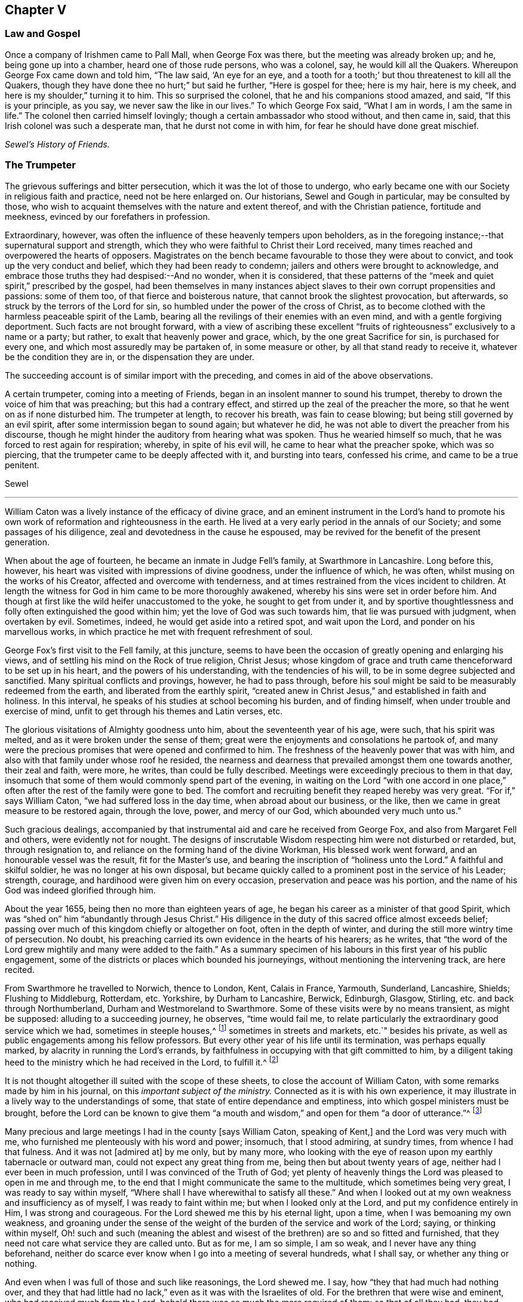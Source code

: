 == Chapter V

[.centered]
=== Law and Gospel

[.embedded-content-document]
--

Once a company of Irishmen came to Pall Mall, when George Fox was there,
but the meeting was already broken up; and he, being gone up into a chamber,
heard one of those rude persons, who was a colonel, say, he would kill all the Quakers.
Whereupon George Fox came down and told him, "`The law said, '`An eye for an eye,
and a tooth for a tooth;`' but thou threatenest to kill all the Quakers,
though they have done thee no hurt;`" but said he further, "`Here is gospel for thee;
here is my hair, here is my cheek, and here is my shoulder,`" turning it to him.
This so surprised the colonel, that he and his companions stood amazed, and said,
"`If this is your principle, as you say, we never saw the like in our lives.`"
To which George Fox said, "`What I am in words, I am the same in life.`"
The colonel then carried himself lovingly; though a certain ambassador who stood without,
and then came in, said, that this Irish colonel was such a desperate man,
that he durst not come in with him, for fear he should have done great mischief.

[.signed-section-signature]
_Sewel`'s History of Friends._

--

[.centered]
=== The Trumpeter

The grievous sufferings and bitter persecution, which it was the lot of those to undergo,
who early became one with our Society in religious faith and practice,
need not be here enlarged on.
Our historians, Sewel and Gough in particular, may be consulted by those,
who wish to acquaint themselves with the nature and extent thereof,
and with the Christian patience, fortitude and meekness,
evinced by our forefathers in profession.

Extraordinary, however, was often the influence of these heavenly tempers upon beholders,
as in the foregoing instance;--that supernatural support and strength,
which they who were faithful to Christ their Lord received,
many times reached and overpowered the hearts of opposers.
Magistrates on the bench became favourable to those they were about to convict,
and took up the very conduct and belief, which they had been ready to condemn;
jailers and others were brought to acknowledge,
and embrace those truths they had despised:--And no wonder, when it is considered,
that these patterns of the "`meek and quiet spirit,`" prescribed by the gospel,
had been themselves in many instances abject slaves
to their own corrupt propensities and passions:
some of them too, of that fierce and boisterous nature,
that cannot brook the slightest provocation, but afterwards,
so struck by the terrors of the Lord for sin,
so humbled under the power of the cross of Christ,
as to become clothed with the harmless peaceable spirit of the Lamb,
bearing all the revilings of their enemies with an even mind,
and with a gentle forgiving deportment.
Such facts are not brought forward,
with a view of ascribing these excellent "`fruits
of righteousness`" exclusively to a name or a party;
but rather, to exalt that heavenly power and grace, which,
by the one great Sacrifice for sin, is purchased for every one,
and which most assuredly may be partaken of, in some measure or other,
by all that stand ready to receive it, whatever be the condition they are in,
or the dispensation they are under.

The succeeding account is of similar import with the preceding,
and comes in aid of the above observations.

[.embedded-content-document]
--

A certain trumpeter, coming into a meeting of Friends,
began in an insolent manner to sound his trumpet,
thereby to drown the voice of him that was preaching; but this had a contrary effect,
and stirred up the zeal of the preacher the more,
so that he went on as if none disturbed him.
The trumpeter at length, to recover his breath, was fain to cease blowing;
but being still governed by an evil spirit, after some intermission began to sound again;
but whatever he did, he was not able to divert the preacher from his discourse,
though he might hinder the auditory from hearing what was spoken.
Thus he wearied himself so much, that he was forced to rest again for respiration;
whereby, in spite of his evil will, he came to hear what the preacher spoke,
which was so piercing, that the trumpeter came to be deeply affected with it,
and bursting into tears, confessed his crime, and came to be a true penitent.

[.signed-section-signature]
Sewel

--

[.asterism]
'''

William Caton was a lively instance of the efficacy of divine grace,
and an eminent instrument in the Lord`'s hand to promote
his own work of reformation and righteousness in the earth.
He lived at a very early period in the annals of our Society;
and some passages of his diligence, zeal and devotedness in the cause he espoused,
may be revived for the benefit of the present generation.

When about the age of fourteen, he became an inmate in Judge Fell`'s family,
at Swarthmore in Lancashire.
Long before this, however, his heart was visited with impressions of divine goodness,
under the influence of which, he was often, whilst musing on the works of his Creator,
affected and overcome with tenderness,
and at times restrained from the vices incident to children.
At length the witness for God in him came to be more thoroughly awakened,
whereby his sins were set in order before him.
And though at first like the wild heifer unaccustomed to the yoke,
he sought to get from under it,
and by sportive thoughtlessness and folly often extinguished the good within him;
yet the love of God was such towards him, that lie was pursued with judgment,
when overtaken by evil.
Sometimes, indeed, he would get aside into a retired spot, and wait upon the Lord,
and ponder on his marvellous works,
in which practice he met with frequent refreshment of soul.

George Fox`'s first visit to the Fell family, at this juncture,
seems to have been the occasion of greatly opening and enlarging his views,
and of settling his mind on the Rock of true religion, Christ Jesus;
whose kingdom of grace and truth came thenceforward to be set up in his heart,
and the powers of his understanding, with the tendencies of his will,
to be in some degree subjected and sanctified.
Many spiritual conflicts and provings, however, he had to pass through,
before his soul might be said to be measurably redeemed from the earth,
and liberated from the earthly spirit,
"`created anew in Christ Jesus,`" and established in faith and holiness.
In this interval, he speaks of his studies at school becoming his burden,
and of finding himself, when under trouble and exercise of mind,
unfit to get through his themes and Latin verses, etc.

The glorious visitations of Almighty goodness unto him,
about the seventeenth year of his age, were such, that his spirit was melted,
and as it were broken under the sense of them;
great were the enjoyments and consolations he partook of,
and many were the precious promises that were opened and confirmed to him.
The freshness of the heavenly power that was with him,
and also with that family under whose roof he resided,
the nearness and dearness that prevailed amongst them one towards another,
their zeal and faith, were more, he writes, than could be fully described.
Meetings were exceedingly precious to them in that day,
insomuch that some of them would commonly spend part of the evening,
in waiting on the Lord "`with one accord in one place,`"
often after the rest of the family were gone to bed.
The comfort and recruiting benefit they reaped hereby was very great.
"`For if,`" says William Caton, "`we had suffered loss in the day time,
when abroad about our business, or the like,
then we came in great measure to be restored again, through the love, power,
and mercy of our God, which abounded very much unto us.`"

Such gracious dealings,
accompanied by that instrumental aid and care he received from George Fox,
and also from Margaret Fell and others, were evidently not for nought.
The designs of inscrutable Wisdom respecting him were not disturbed or retarded, but,
through resignation to, and reliance on the forming hand of the divine Workman,
His blessed work went forward, and an honourable vessel was the result,
fit for the Master`'s use, and bearing the inscription of "`holiness unto the Lord.`"
A faithful and skilful soldier, he was no longer at his own disposal,
but became quickly called to a prominent post in the service of his Leader; strength,
courage, and hardihood were given him on every occasion,
preservation and peace was his portion,
and the name of his God was indeed glorified through him.

About the year 1655, being then no more than eighteen years of age,
he began his career as a minister of that good Spirit,
which was "`shed on`" him "`abundantly through Jesus Christ.`"
His diligence in the duty of this sacred office almost exceeds belief;
passing over much of this kingdom chiefly or altogether on foot,
often in the depth of winter, and during the still more wintry time of persecution.
No doubt, his preaching carried its own evidence in the hearts of his hearers;
as he writes,
that "`the word of the Lord grew mightily and many were added to the faith.`"
As a summary specimen of his labours in this first year of his public engagement,
some of the districts or places which bounded his journeyings,
without mentioning the intervening track, are here recited.

From Swarthmore he travelled to Norwich, thence to London, Kent, Calais in France,
Yarmouth, Sunderland, Lancashire, Shields; Flushing to Middleburg, Rotterdam, etc.
Yorkshire, by Durham to Lancashire, Berwick, Edinburgh, Glasgow, Stirling,
etc. and back through Northumberland, Durham and Westmoreland to Swarthmore.
Some of these visits were by no means transient, as might be supposed:
alluding to a succeeding journey, he observes, "`time would fail me,
to relate particularly the extraordinary good service which we had,
sometimes in steeple houses,^
footnote:[It seems scarcely needful to remark,
that the word "`church`" is in holy scripture never
applied to an outward temple or building,
but to a company of believers,
whether generally or particularly.
{footnote-paragraph-split}
A
Friend being interrogated by a bishop,
Why he did not go to church?
replied, "`I do go to _church;_ and sometimes _the church comes to me._`"
(See 1 Cor. 16:19. Col. 4:15. and Phil. 2.) Thus the
use of this term appears to have crept in among Christians,
and with it a superstitious consecration of those places,
as possessing some latent quality, not affecting other works of art or nature.
To this, Stephen the martyr evidently alluded, when he said, "`Howbeit,
the Most High dwelleth not in temples made with hands,`" etc. Acts 7:48.
{footnote-paragraph-split}
The term "`Steeple-house`"
not infrequently occurs in the early writings and records of Friends.
It may sound harsh to most ears,
if it does not seem to savour of the scurrility and intolerance of that zealous age:
yet the reader may be assured, that this,
or any other mode of speech adopted by us as a people,
was by no means taken up for the purpose of opprobrium,
but rather significantly to discover the little veneration
or distinction they could shew for these buildings,
more than for their own habitations;--they believing
that the Almighty is equally present everywhere,
to bless and to sanctify every place and everything to
those that walk uprightly on the earth--his footstool.]
sometimes in streets and markets, etc.`" besides his private,
as well as public engagements among his fellow professors.
But every other year of his life until its termination, was perhaps equally marked,
by alacrity in running the Lord`'s errands,
by faithfulness in occupying with that gift committed to him,
by a diligent taking heed to the ministry which he had received in the Lord,
to fulfill it.^
footnote:[Col. 4:17.]

It is not thought altogether ill suited with the scope of these sheets,
to close the account of William Caton, with some remarks made by him in his journal,
on this _important subject of the ministry._
Connected as it is with his own experience,
it may illustrate in a lively way to the understandings of some,
that state of entire dependance and emptiness,
into which gospel ministers must be brought,
before the Lord can be known to give them "`a mouth and
wisdom,`" and open for them "`a door of utterance.`"^
footnote:[Luke 21:15. and Col. 4:3.]

[.embedded-content-document]
--

Many precious and large meetings I had in the county +++[+++says William Caton,
speaking of Kent,]
and the Lord was very much with me, who furnished me plenteously with his word and power;
insomuch, that I stood admiring, at sundry times, from whence I had that fulness.
And it was not +++[+++admired at]
by me only, but by many more,
who looking with the eye of reason upon my earthly tabernacle or outward man,
could not expect any great thing from me, being then but about twenty years of age,
neither had I ever been in much profession, until I was convinced of the Truth of God;
yet plenty of heavenly things the Lord was pleased to open in me and through me,
to the end that I might communicate the same to the multitude,
which sometimes being very great, I was ready to say within myself,
"`Where shall I have wherewithal to satisfy all these.`"
And when I looked out at my own weakness and insufficiency as of myself,
I was ready to faint within me; but when I looked only at the Lord,
and put my confidence entirely in Him, I was strong and courageous.
For the Lord shewed me this by his eternal light, upon a time,
when I was bemoaning my own weakness,
and groaning under the sense of the weight of the
burden of the service and work of the Lord;
saying, or thinking within myself,
Oh! such and such (meaning the ablest and wisest
of the brethren) are so and so fitted and furnished,
that they need not care what service they are called unto.
But as for me, I am so simple, I am so weak, and I never have any thing beforehand,
neither do scarce ever know when I go into a meeting of several hundreds,
what I shall say, or whether any thing or nothing.

And even when I was full of those and such like reasonings, the Lord shewed me.
I say, how "`they that had much had nothing over,
and they that had little had no lack,`" even as it was with the Israelites of old.
For the brethren that were wise and eminent, who had received much from the Lord,
behold there was so much the more required of them: so that of all they had,
they had nothing over, but what they were to employ in the work and service of God.
As for my own part, I, who was so little in my own eyes,
and so mean and contemptible in the eyes of others, had no cause to complain;
for though I was often, that I knew not what I should say, when I went into a meeting;
yet even at such a time hath the Lord been pleased to give me his word so plentifully,
that through Him I was enabled to speak two, or three,
yea sometimes four hours to the congregation, with little or no intermission.
And often it hath been with me,
that as I knew not _before_ the occasion what I should speak in the meeting,
neither could I remember _after_ the meeting what I had spoken in it;
and yet had plenty and fulness, though I was often daily at meetings, and not only so,
but in the evenings also:
and the Lord gave fresh supply always out of that _good treasury,_
which affords _things both new and old._

Now these things I rehearse +++[+++continues William Caton--and
the reader will no doubt believe his assertion,
as well as that of the compiler of this sketch,
whose object is the same]--not for my own praise; but do say, "`Not unto me, not unto me,
that have nothing but what I have received, be the praise, but unto the Lord alone,
who is the giver of every good and perfect gift.`"
I can truly say, that which I received from Him,
I delivered unto his people;--and did much rejoice in the Lord,
notwithstanding my great travels and sufferings,
all which through Him were made easy to me, neither were they much to me,
with all the perils and dangers I went through both by sea and land,
in comparison of the power and presence of the Almighty,
which did so sweetly and eminently accompany me in those days.

--

[.asterism]
'''

William Bennit, an early and eminent member of our Society,
was a prisoner for conscience sake in Bury Jail, in the year 1668.
One day, he seriously accosted a certain young woman, who was a criminal, and asked her,
whether during the course of her life she had not
many times transgressed against her conscience?
and whether she had not often thereupon felt some secret checks, and inward reproofs,
and been troubled in her mind on account of the evil committed?

This he did in such a convincing way,
that she not only assented to what he laid before her, but,
her heart being reached by his discourse, came clearly to see,
that if she had not been so stubborn and disobedient to those inward reproofs,
in all probability she would not have come to such a miserable fall, as she now had.
For man, not desiring the knowledge of God`'s ways, and departing from Him,
is left helpless, and cannot keep himself from evil,
even though it be such as he would formerly have abhorred in the highest degree,
and have said with Hazael, "`What, is thy servant a dog,
that he should do this great thing?`"^
footnote:[See 2 Kings 8:13.]

William Bennit, thus opening matters to her,
by his wholesome admonitions so wrought upon her mind,
that she who never had conversed with the Quakers,
and was altogether ignorant of their doctrine,
now came to apprehend that it was "`the grace of God,
that brings salvation,`" which she had so often withstood;
and that this grace had not yet quite forsaken her,
but now made her sensible of the greatness of her transgression.
This consideration weighed so powerfully with her, that from a most grievous sinner,
she became a true penitent, and with hearty sorrow she cried to the Lord,
that it might please him not to hide his countenance.
And continuing in this state of humiliation, and sincere repentance,
and persevering in supplication, she felt in time some ease;
and at length attained to a sure hope of forgiveness
by the precious blood of the immaculate Lamb,
who came into the world to save sinners and call them to repentance,
who died also for the sins of the world.

Of this her change, she gave manifest proofs, at her trial before Judge Hale, who,
having heard how penitent she was, would fain have spared her,
and accordingly had on purpose got the words "`willfully
and designedly`" inserted in the indictment,
that from thence she might find occasion to deny the charge,
and so to quash the indictment.
But she, being asked according to the form, "`Guilty, or not guilty?`"
readily answered, "`Guilty.`"
This astonished the judge; and he told her,
that she seemed not duly to consider what she said; since it could not well be believed,
that such a one as she, who, it might be inconsiderately, had handled her child roughly,
should have killed it willfully and designedly.
Here the judge opened a back door for her to avoid the penalty of death.
But now, the fear of God had got so much room in her heart, that no tampering would do,
no fig-leaves could serve her for a cover,
for she knew now this would have been adding sin to sin,
"`and to cover herself with a covering, but not of God`'s Spirit.`"^
footnote:[Isa. 30:1.]
And therefore she plainly signified to the court,
that indeed she had committed the mischievous fact intentionally;
and that she having sinned thus grievously, and being now affected with true repentance,
she could by no means excuse herself,
but was willing to undergo the punishment the law required:
she could not therefore but acknowledge herself guilty,
since otherwise how could she expect forgiveness from the Lord?

This undisguised and free confession, being spoken with a serious countenance,
so affected the judge, that, tears trickling down his face he sorrowfully said, "`Woman,
such a case as this I never met with before: perhaps you, who are but young,
and speak so piously, as being struck to the heart with repentance,
might yet do much good in the world; but now you force me,
that _ex officio_ I must pronounce sentence of death against you,
since you will admit of no excuse.`"
Standing to what she had said, the judge pronounced sentence of death.
And when afterwards she came to the place of execution,
she made a pathetic speech to the people, exhorting the spectators,
especially those that were young, to have the fear of God before their eyes,
to give heed to his secret reproofs for evil,
and so not to grieve and resist the good Spirit of the Lord:
she not having timely minded this, it had occasioned her to run on in evil,
and thus proceeding from wickedness to wickedness, had brought her to this dismal exit.
But since she firmly trusted in God`'s infinite mercy, nay surely believed her sins,
though of a bloody dye, were washed off by the pure blood of Christ, her Redeemer,
she could contentedly depart this life.

Thus she preached at the gallows a doctrine very
consonant with the views of the people called Quakers,
and gave heart melting proofs that her immortal soul was to enter into paradise,
as well as anciently that of the thief on the cross.

[.asterism]
'''

George Fox, in the course of his travels in the work of the ministry, came to Drayton,
in Leicestershire, about the year 1654.
After leaving this his native place, he passed on to one or two towns,
but had not gone far, before he was taken by a party of horse,
and brought before colonel Hacker.
At this time there was a noise of a plot against Oliver Cromwell,
so that though George Fox could sufficiently clear himself in this respect,
yet as he dare not promise to make his home a prison,
by giving up the attendance of religious meetings, he was sent up to London,
to be taken before the Protector.

The Protector, on having an account of him, required that he should sign a paper,
promising not to take a weapon against him or the government, as it then was.
This was done on the part of George Fox in a paper, wherein he says,
that he was sent of God to stand a witness against all violence,
and against the works of darkness, and to turn people from darkness to the light,
and to bring them from the occasion of war and fighting to the peaceable gospel.
After some time, the messenger returning, took him to Whitehall.
Being shewn into the apartment where the Protector was, George Fox said,
"`Peace be in this house,`" and bade him keep in the fear of God,
that he might receive wisdom from Him, that he might be ordered by it,
and order all things under his hands to God`'s glory.
He had also much discourse with him concerning religion,
wherein Cromwell carried himself very moderately;
but said that George Fox and his friends quarrelled with the ministers.
George Fox signified, that they rather quarrelled with him and his friends;
for he could not uphold such ministers as they were, nor put into their mouths,
seeing they were not such as Christ ever ordained, but such as the Prophets, Christ,
and the Apostles expressly declared against, covetous and greedy,
preaching for filthy lucre, etc.
He further said, That all Christians had the scriptures,
but they wanted the power and Spirit, which _they_ had who gave them forth;
and _that_ was the reason they were not in fellowship with the Son, nor with the Father,
nor with the scriptures, nor one with another.
Whilst he was thus speaking, Cromwell several times said, it was very good, it was truth.

George Fox exchanged many more words with him, but seeing people coming in,
he drew a little back: and as he was turning, Cromwell caught him by the hand,
and with tears in his eyes, said, "`Come again to my house;
for if thou and I were but an hour of a day together,
we should be nearer one to the other:`" adding that he wished him no more ill,
than he did to his own soul.
To which George Fox returned, that if he did, he wronged his own soul:
and bade him hearken to God`'s voice that he might stand in his counsel, and obey it;
and if he did so, that would keep him from hardness of heart;
but if he did not hear God`'s voice, his heart would be hardened.^
footnote:[See Ps. 95:7-8.]
This so reached the Protector, that he said it was true.

Then George Fox went out; and Captain Drury his conductor following, told him,
that the Lord Protector said he was at liberty and might go wither he would.
He was then brought into a great hall, where the Protector`'s gentlemen were to dine;
and he asking, what they brought him thither for, they told him,
it was by the Protector`'s order, that he might dine with them.
But George Fox, in his mode of speech, bade them tell the Protector,
he would not eat a bit of his bread, nor drink a sup of his drink.
Cromwell, on hearing this said, "`Now I see there is a people risen and come up,
that I cannot win either with gifts, honors, offices, or places;
but all other sects and people I can.`"
But it was told him in reply, that the Quakers had forsook their own,
and were not likely to look for such things from him.

[.centered]
=== The Wrestling Champion

[.embedded-content-document]
--

At London there is a custom in summer time, when the evening approaches,
and tradesmen leave off working, that many lusty fellows meet in the fields,
to try their skill and strength in wrestling,
where generally a multitude of people stand gazing in a ring.
Now it so fell out, that Edward Burrough passed by the place where they were wrestling,
and standing still among the spectators,
saw how a strong and dexterous fellow had already thrown three others,
and was waiting for a fourth champion, if any durst venture to enter the lists.
At length, none being bold enough to try, Edward Burrough stepped into the ring,
which was commonly made up of all sorts of people;
and having looked upon the wrestler with a serious countenance,
the man was not a little surprised, instead of an airy antagonist,
to meet with a grave and awful young man; and all stood as it were amazed at this sight,
eagerly expecting what would be the issue of this combat.
But it was quite another fight Edward Burrough aimed at.
For having already fought against spiritual wickedness, that had once prevailed on him,
and having overcome in measure by the grace of God,
he now endeavoured also to fight against it in others,
and to turn them from the evil of their ways.

With this intention, he began very seriously to speak to the by-standers,
and that with such a heart-piercing power, that he was heard by this mixed multitude,
with no less attention than admiration;
for his speech tended to turn them from darkness to the light,
and from the power of Satan to God.
To effect this he laboured with convincing words,
shewing how God had not left himself without a witness,
but had given to man a measure of his grace,
and enlightened every one with the light of Christ.
Thus zealously he preached; and though many might look upon this as a novelty,
yet it was of such effect, that some were convinced of the Truth:
for he was a breaker of stony hearts, and therefore by a certain author,
not unjustly called "`a son of thunder;`" though he omitted not in due
season to speak a word of consolation to those that were of a broken heart,
and of a contrite spirit.

[.signed-section-signature]
Sewel

--

[.asterism]
'''

Gilbert Latey, a native of Cornwall, was brought up to the trade of a tailor there,
which he afterwards continued to follow, on settling in London.
He was of a sober life and conversation, and having breathings of soul after the Lord,
sought out such as were the most zealous in that day.
The Lord, beholding the integrity of his heart, prospered him in such a manner,
that he grew into great reputation in the world;
having good business in the way of his trade,
and being employed and respected by persons of the
first rank and quality then in the kingdom.
However, through all these outward enjoyments,
his mind and desires were still to find peace with the Lord,
in the knowledge of his pure Truth and way of worship.
Having, in this seeking condition,
gone after those who seemed to him the most refined in their professions,
but with little satisfaction, he fell in with Edward Burrough at a meeting in London;
and being directed by this faithful minister to the only guide to true peace,
not consulting with flesh and blood,
he yielded to the "`heavenly vision,`" taking up the cross and despising the shame,
accounting all things but as dross and dung, that he might "`win Christ,
and be found in Him.`"^
footnote:[Phil. 3:8. 9.]

He had not long enlisted himself under the banner of the Lord, and made profession of,
and confession to, his blessed Truth,
before it pleased the Lord to bring upon him a sore trial,
like the cutting off of the right hand, or pulling out the right eye;
for being still in great business in the world,
and concerned by reason thereof with persons of considerable rank and quality,
who would have their apparel set off with much cost and superfluities of lace and ribbons,
he came under a conscientious concern to decline this superfluous part of his trade,
and not to suffer his servants to put such things on the garments of the great.
Upon this, some said he was mad or would be so,
and his fashionable rich customers generally left him, and his trade decayed so much,
that having a great many servants, he was now obliged to part with them;
and knew not but he, who had lately had such extensive business,
might himself be a servant to some of the trade, and work at day labour for his bread.
This his trial was very great, for he was now despised of his own mother`'s children,
and, as it were, banished from his father`'s house;
yet waiting the Lord`'s season in patience, he was sustained under it,
and strengthened to prefer _leaving all,_ to losing his peace with his Maker.

Thus He, who never forsakes those that trust in Him, and are faithful,
bore up his spirit in cheerful resignation under all his exercises,
and not only provided for all his wants,
but enabled him to administer to the wants of others; which he did in various ways,
especially by his influence among persons of rank and high station in the world.
It may be added,
that very soon after he had thus sacrificed to the Lord in obedience to his will,
as before mentioned,
the Lord ordained him a minister of those precious truths and consolations,
for which he had shewn so great a preference and value.

[.centered]
=== The Lord D`'Aubigny

The same pious and useful character began early to use his interest
and acquaintance with great personages for the benefit of others,
especially those of the same "`household of faith;`" for whose relief,
under the grievous sufferings allotted them, he was frequently engaged.
On one occasion he thought it his duty to wait upon the Lord D`'Aubigny, who,
on the accession of Charles the Second, came over with the Queen`'s mother,
and was lord almoner to her.
This lord had great influence and power in the Island of Malta,
where two Friends had been closely confined in the prison of the Inquisition,
and treated with cruelty and hardship, for testifying the gospel of the grace of God,
and warning the people to turn unto the Lord.
Gilbert got access to him, and found him to be a well-tempered man;
and though he was a priest in orders,
and Friends at that time almost "`everywhere spoken against`" and ill-treated,
he was very kind and free in his behaviour to Gilbert; and would reason with him,
like Felix with Paul, about the principles of truth, and way of the Lord.

One time, being in discourse with Gilbert, the Lord D`'Aubigny said,
"`Let me talk with you ever so long, you will tell me of the Spirit of God,
and the grace of God, and the works and operation thereof,
and the love of God of which you are made witnesses through Jesus Christ,
which I believe may in a measure be true; but,
do you not think it is well to have something to represent that which you so much love?`"
To which Gilbert answered, that the substance of all things is come, "`Christ _in us,_
the hope of glory;`" and that all the outward types, representations, and shadows,
must come to an end, and be swallowed up in our blessed Lord, who told his disciples,
It was expedient for them he should go away; "`for,`" said he, "`If I go not away,
the Comforter will not come, but if I depart,
I will send him unto you,`" "`even the Spirit of Truth,
which shall guide you into all truth;`" and also said, that He who was +++[+++then]
_with them,_ should be _in them._
So that this being witnessed,
there needed nothing outwardly to represent or put them in mind, He,
being so near man and woman, was the saints`' daily remembrancer.

Upon this they parted; but Gilbert often visited him,
and reminded him to shew kindness to the suffering Friends
that were under confinement for conscience sake,
at so great a distance from their friends and native country.
Coming on another occasion to visit him, he bade Gilbert follow him;
when he led him into the Queen`'s chapel, where Gilbert seeing the people on their knees,
and the candles lighted on the altar,
made a halt and asked the Lord D`'Aubigny what he meant, by bidding him come in there;
"`for,`" said he, "`thou knowest, I can bow to nothing;`" upon which he answered,
"`Follow me, and nobody shall hurt you or meddle with you.`"
Upon which, Gilbert followed him through the chapel to a room behind the altar,
where there was another of the Queen`'s priests; and there being some lesser altars,
the Lord D`'Aubigny said to Gilbert.
"`You never yet saw me in my priestly habit,
but now you shall;`" and whilst he was making ready,
the power of the Lord worked so much on Gilbert,
that he stepped up on a place they called a private altar,
and the word of the Lord came to him to preach unto them; where, among other expressions,
one used by him was, "`We have an altar whereof you have no right to eat.`"
Whereupon the Queen`'s priest asked, "`What altar is this you speak of?`"
Said Gilbert, "`The altar I speak of,
is that on which the saints daily offer up their prayers to the living God:`"^
footnote:[See Rev. 8:8.]
then the priest replied, "`Friend,
there is no greater state attainable than what you speak of;`" and so they parted.

[.asterism]
'''

It is recorded in the history of our religious Society,
that a dismal scene of persecution was opened at Bristol in the year 1682;
the various particulars of which, though they cannot be suitably detailed here,
may perhaps be glanced at,
especially for the sake of one or two little incidents connected with them.

The meetings of Friends were grievously disturbed, their houses broken into,
and almost all manner of violence and abuse committed,
chiefly at the instigation of a cruel sheriff.
It is true, the meetings of other Protestant dissenters were then also disturbed;
but it seems they did not so persist in their religious testimony,
and accordingly were not by any means so obnoxious to that insolent outrage,
to which this people, from their constancy and non-resistance, were liable.
The vilest characters were permitted and encouraged to commit
every kind of "`excess of riot,`" without regard to sex,
age, or condition: nay,
even ancient men and women were hurried to prison with force and blows,
and the little children beaten on the head till they became giddy,
and then taken to Bridewell, and terrified by the prospect of whipping,
unless they would promise to come no more to meetings.

But the malice and threats that were used, even to this class of sufferers,
did not succeed in subduing their constancy.
Scarce a stone was left unturned, in their attempts to afflict the Friends,
and deter them from assembling to worship their Maker.
These disturbances continued till nearly all the men were taken to prison; _there,_
however, their persecutions did not cease,
but were greatly increased by privations and ill-treatment--they were so closely thronged,
that there was barely room for them to rest themselves at night on the floors;
and in other respects also their health and lives were so far endangered,
that four physicians of Bristol thought fit to give forth a certificate to that effect.
After this, the religious meetings of Friends continuing to be kept up, chiefly by women,
they also were seized, till at length few or none but children,
that remained with the servants in the houses of their parents, were left free.

It is very remarkable, however, that those of this description under the age of sixteen,
now performed what their parents were hindered from
doing--they met for the purpose of divine worship,
and continued faithful without fainting, through all the insults of a wicked rabble,
from whom they suffered exceedingly.
Nineteen of them were carried to the House of Correction, and kept some time there,
though they were not within the reach of the law;
and when threatened with whipping if they returned to the meeting,
so great was their zeal, that, despising all reproach and insolence,
they remained steadfast to their duty.
This persecution lasted till the next year,
as it did in many other places throughout the nation at about the same time.

But the above specimen of the sufferings of this Society in early times,
should not be taken by any means as an extreme case.
Those who consult the records of their sufferings,
many of which are recited in their history, or in the memoirs of individuals among them,
may be readily satisfied in this respect.

The foregoing narrative shall be closed with some account of the death of the jailer,
who was the chief instrument of cruelty to the sufferers, after their imprisonment.
Some of the prisoners would have willingly worked in prison,
to earn something for their sustenance, but he would not permit it.
Other prisoners fell sick of the spotted fever, and some died of it.
Yet all this did not soften the hard-hearted jailer.
At length a heavy stroke fell upon him.
He became ill, and was seized with terrible anguish of mind,
and in his distress desired some of those called Quakers to pray for him,
and to forgive him for what he had done.
To which they answered, They forgave him; but he should ask forgiveness of God.
His anguish increased; and when the physicians ordered him to be bled, he said,
No physic would benefit him, his distemper was another thing:
that no man could do him good, his day being over,
and there was no hope of mercy for him from God!
Friends told him, they desired, if it was the will of God,
he might find a "`place of repentance.`"^
footnote:[Heb. 12:17.]
But whatever was advanced, encouraging him yet to try to obtain peace and mercy,
he would repeat, that his day was over, and that he had no faith to believe.
He remained about a month in this lamentable condition,
and died without any visible signs of forgiveness;
but the judgment thereof must be left to God.

[.asterism]
'''

In the year 1679, Gilbert Latey, being on his way to London out of Cornwall,
whither he had gone to visit his native place, came to Exeter;
here he thought proper to wait on the bishop,
whose moderation and kindness had been in a general
manner extended to Friends in his diocese,
and who had done Gilbert several favours in respect
to Friends under sufferings in those parts.
The bishop received him with a great deal of kindness, and taking him in his arms,
expressed his benediction; after which, he led him into a private room, and said,
"`All must not know how well you and I love one another.`"
And then asked Gilbert, what wine he should give him; to which he replied,
he had given him that which was better.
"`Pray,`" said the bishop, "`what mean you by that?`"
Said Gilbert, "`Thou hast given me thy love, which is better than wine.`"
"`Then,`" said the bishop, "`if so, pray sit down by me; and, if it may be no offence,
how far have you been, or are going in these parts?`"
To which Gilbert answered how far he had been, and told him of the enquiry he had made,
respecting the condition of his friends, up and down in that diocese,
as he had passed along, and how they had been dealt with in the ecclesiastical courts,
and concerning the moderation shewn to Friends by the officers.
"`Well,`" said the bishop, "`and I am sure you will not flatter any body,
and therefore tell me, what name I have where you have been;`" To which Gilbert replied,
that he had no tidings to give but what was well;
upon which the bishop thanked him both for his enquiry and report.
After acknowledging his kindness and favours, Gilbert in a little time took his leave.

Having at all times easy access to the bishop,
and also liberty freely to address him by letter, when there might be occasion,
Gilbert Latey, in the year 1683, wrote to him on behalf of his friends.
The reply is worthy a Christian bishop, and the insertion of it,
together with the foregoing, may agreeably shew, that,
at a period when this kingdom appears to have been
distracted with party spirit and bitter intolerance,
instances were to be found, however rare,
even among the more prominent characters of that day,
of Christian principle imbuing their conduct and conversation with candour,
condescension, and charity.

[.embedded-content-document.letter]
--

[.salutation]
Mr. Latey,

I had acknowledged the receipt of your civil letter before now,
but that I stayed till our assizes were over,
that I might see what proceedings were made against any of your persuasion;
and I can hear of none.
I find no process of late against them in any of my courts,
for I have examined my officers about it.
What the justices of peace have done in their monthly meetings, I know not;
but sure I am, that such as live quiet and peaceable in the land, by any order from me,
are no way disturbed;
and I believe the justices are gentle enough to such as do not affront them.
I never was, nor will be for persecution, but shall endeavour that by any amicable way,
such as have erred, may be brought into the way of Truth,
and that we may all enjoy one another in heaven.
I am now somewhat indisposed: writing is irksome to me.
God Almighty bless you.
I am your truly loving friend,

[.signed-section-signature]
Thomas Exon.

[.signed-section-context-close]
Exeter, March the 24th, 1684.

--

[.centered]
=== Popularity

[.offset]
George Fox, speaking of his travels in America, says:

[.embedded-content-document]
--

We went to Narraganset, about twenty miles from Rhode Island,
and the governor +++[+++of Rhode Island]
went with us.
We had a meeting at a justice`'s, where Friends never had any before;
the meeting was very large, for the country generally came in;
and people from Connecticut, and other parts round about.
There were four justices of peace.
Most of these people had never heard Friends before; but they were mightily affected,
and a great desire there is after the Truth amongst them.
So, that meeting was of very good service; blessed be the Lord forever!

At another place I heard some of the magistrates said amongst themselves,
If they had money enough, they would hire me to be their minister:
this was where they did not well understand us, or our principles.
But when I heard of it, I said, It was time for me to be gone;
for if their eye was so much to me, or any of us,
they would not come to _their own Teacher._
For this thing, namely, _hiring_ ministers, had spoiled many,
by hindering them from improving their own talents;
whereas our labour is to bring every one to their own Teacher in themselves?^
footnote:[1 John 2:27.]

--

[.offset]
To the above may be subjoined an extract or two from an epistle of the same writer,
as follows:

[.embedded-content-document.epistle]
--

In the days of the apostles, when some were crying up Paul and Apollos, and so forth,
Paul judged them as carnal;
and exhorted and admonished them that their faith should not stand in men,
nor in the words of man`'s wisdom, but in the power of God.^
footnote:[1 Cor. 2:5.]
He said, He would not know the speech of them, but the power amongst them;
for the kingdom of God is not in word, but in power.^
footnote:[1 Cor. 4:19.]
So is it to be now.
Every one`'s faith must stand in the power of God, and not in men,
nor their speeches upon the good words.
For we have seen by experience, when they begin to cry up men,
and their faith stands in them; such as would have people`'s faith to stand in them,
love popularity, and bring not people`'s faith to stand in the power of God.
Such do not preach Christ, but themselves.
Such cannot exalt Christ; and when such fall, they draw a great company after them.
They, whose faith stands in men, will make sects; the faith of such,
Christ is not the author of; if he hath been, they have erred from it,
and made shipwreck of it.
All that are in the true faith, that stands in the power of God,
will judge them as carnal,
and judge down that carnal part in them that cries up Paul or Apollos;
that their faith may stand in the power of God, and that they may exalt Christ,
the author of it.

Therefore all should know one another in the spirit, life and power, and look at Christ;
this keeps all in humility.
For every one`'s eye ought to be to Jesus,
and every just man and woman may live by their faith,^
footnote:[Heb. 10:38]
of which Christ is the author and finisher.
By this faith every man may see God, who is invisible; which faith gives the victory;
so every one`'s faith and hope standing in the power of God, therein all have unity,
victory, and access to God`'s throne of grace; in which faith they please God.
By this faith they are saved, obtain the good report,
and subdue all the mountains betwixt them and God.

--

[.centered]
=== Two Visits at Isaac Penington`'s

[.embedded-content-document]
--

During my father`'s abode in London +++[+++says Thomas Ellwood,]
in the time of the civil wars, he contracted a friendship with the Lady Springett,
then a widow, and afterwards married to Isaac Penington, esquire; to continue which,
he sometimes visited them at their country lodgings, as at Datchet,
and at Causham Lodge near Reading.
And having heard that they were come to live upon their own estate,
at Chalfont in Buckinghamshire, about fifteen miles from Crowell,
he went one day to visit them there, and to return at night, taking me with him.

But very much surprised we were, when, being come thither, we first heard, then found,
they were become Quakers; a people we had no knowledge of, and a name we had, till then,
scarce heard of.

So great a change, from a free, debonair, and courtly sort of behaviour,
which we formerly had found them in, to so strict a gravity as they now received us with,
did not a little amuse us,
and disappoint our expectation of such a pleasant visit
as we used to have and had now promised to ourselves.
Nor could my father have any opportunity, by a private conference with them,
to understand the ground or occasion of this change;
there being some other strangers with them, related to Isaac Penington,
who came that morning from London to visit them also.

For my part, I sought,
and at length found means to cast myself into the company of the daughter,
whom I found gathering some flowers in the garden, attended by her maid,
who was also a Quaker.
But when I addressed myself to her, after my accustomed manner,
with intention to engage her in some discourse, which might introduce conversation,
on the foot of our former acquaintance; though she treated me with a courteous mein, yet,
as young as she was, the gravity of her look and behaviour struck such an awe upon me,
that I found myself not so much master of myself,
as to pursue any further converse with her.
Wherefore, asking pardon for my boldness,
in having intruded myself into her private walks, I withdrew, not without some disorder,
as I thought, at least of mind.

We stayed dinner, which was very handsome, and lacked nothing to recommend it to me,
but the want of mirth and pleasant discourse: which we could neither have with them,
nor by reason of them, with one another amongst ourselves;
the weightiness that was upon their spirits and countenances,
keeping down the lightness that would have been up in us.
We stayed, notwithstanding, till the rest of the company took their leave of them;
and then we also, doing the same, returned, not greatly satisfied with our journey,
nor knowing what in particular to find fault with.

Yet this good effect that visit had upon my father,
who was then in commission for the peace,
that it disposed him to a more favourable opinion of,
and carriage towards those people when they came in his way.

Some time after this, my father,
having gotten some further account of the people called Quakers,
and being desirous of being informed concerning their principles,
made another visit to Isaac Penington and his wife, at their house called the Grange,
in Peter`'s Chalfont, and took both my sisters and me with him.

It was in the tenth month of the year 1659, that we went thither,
where we found a very kind reception, and tarried some days; one day at least longer,
for that, while we were there,
a meeting was appointed at a place about a mile from thence;
to which we were invited to go, and willingly went.
It was held in a farm house called the Grove, which,
having formerly been a gentleman`'s seat, had a very large hall, and that well filled.

To this meeting came Edward Burrough, besides other preachers, as Thomas Curtis,
and James Nayler: but none spake there at that time but Edward Burrough.
Next to whom, as it were under him, it was my lot to sit on a stool,
by the side of a long table, on which he sat; and I drank in his words with desire;
for they not only answered my understanding, but warmed my heart with a certain heat,
which I had not till then felt from the ministry of any man.
When the meeting was ended, our friends took us home again; and after supper,
the evenings being long, the servants of the family (who were Quakers) were called in,
and we all sat down in silence.
But long we had not so sat, before Edward Burrough began to speak among us.
And although he spake not long, yet what he said did touch, as I suppose,
my father`'s religious "`copyhold,`" as the phrase is.
And he having been from his youth a professor,
(though not joined in that which is called close communion with any one
sort,) and valuing himself upon the knowledge he esteemed himself to have,
in the various notions of each profession,
thought he had now a fair opportunity to display his knowledge:
and thereupon began to make objections against what had been delivered.

The subject of the discourse was the universal free grace of God to all mankind;
to which he opposed the Calvinistic tenet of particular and personal predestination.
In defence of which indefensible notion, he found himself more at a loss than he expected.
Edward Burrough said not much to him upon it, though what he said was close and cogent.
But James Nayler interposing, handled the subject with so much perspicuity,
and clear demonstration, that his reasoning seemed to me irresistible:
and so I suppose my father found it, which made him willing to drop the discourse.
As for Edward Burrough, he was a brisk young man, of a ready tongue, and might have been,
for aught I then knew, a scholar, which made me the less to admire his way of reasoning.
But what dropped from James Nayler had the greater force upon me,
because he looked like a plain simple countryman,
having the appearance of an husbandman or a shepherd.
As my father was not able to maintain the argument on his side,
so neither did they seem willing to drive it on to an extremity on their side; but,
treating him in a soft and gentle manner, did after a while let fall the discourse;
and then we withdrew to our respective chambers.

The next morning we prepared to return home (that is, my father, my younger sister,
and myself; for my elder sister was gone before by the stage coach to London.) And when,
having taken our leaves of our friends, we went forth,
they with Edward Burrough accompanying us to the gate,
he there directed his speech in a few words to each of us severally,
according to the sense he had of our several conditions.
And when we were gone off, and they gone in again, they asking him what he thought of us,
he answered them, as they afterwards told me, to this effect: "`As for the old man,
he is settled on his lees; and the young woman is light and airy:
but the young man is reached, and may do well if he does not lose it.`"
And surely that which he said to me, or rather that spirit in which he spake it,
took such fast hold on me, that I felt sadness and trouble come over me,
though I did not distinctly understand what I was troubled for.
I knew not what I ailed, but I knew I ailed something more than ordinary;
and my heart was very heavy.
I found it was not so with my father and sister; for as I rode after the coach,
I could hear them talk pleasantly one to the other,
but they could not discern how it was with me, because I riding on horseback,
kept much out of sight.

--
